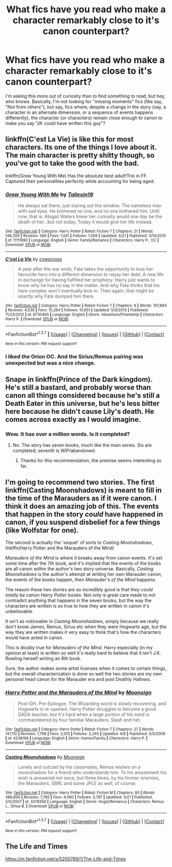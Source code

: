 #+TITLE: What fics have you read who make a character remarkably close to it's canon counterpart?

* What fics have you read who make a character remarkably close to it's canon counterpart?
:PROPERTIES:
:Author: Hpfm2
:Score: 7
:DateUnix: 1460254219.0
:DateShort: 2016-Apr-10
:FlairText: Discussion
:END:
I'm asking this more out of curiosity than to find something to read, but hey, who knows. Basically, I'm not looking for "missing moments" fics (like say, "Not from others"), but say, fics where, despite a change in the story (say, a character in an alternate dimension, or a sequence of events happens differently), the character )or characters) remain close enough to canon to make you say "JK could have written this guy"?


** linkffn(C'est La Vie) is like this for most characters. Its one of the things I love about it. The main character is pretty shitty though, so you've got to take the good with the bad.

linkffn(Grow Young With Me) Has the absolute best adult!Trio in FF. Captured their personalities perfectly while accounting for being aged.
:PROPERTIES:
:Author: howtopleaseme
:Score: 2
:DateUnix: 1460261488.0
:DateShort: 2016-Apr-10
:END:

*** [[http://www.fanfiction.net/s/11111990/1/][*/Grow Young With Me/*]] by [[https://www.fanfiction.net/u/997444/Taliesin19][/Taliesin19/]]

#+begin_quote
  He always sat there, just staring out the window. The nameless man with sad eyes. He bothered no one, and no one bothered him. Until now, that is. Abigail Waters knew her curiosity would one day be the death of her...but not today. Today it would give her life instead.
#+end_quote

^{/Site/: [[http://www.fanfiction.net/][fanfiction.net]] *|* /Category/: Harry Potter *|* /Rated/: Fiction T *|* /Chapters/: 21 *|* /Words/: 148,209 *|* /Reviews/: 580 *|* /Favs/: 1,041 *|* /Follows/: 1,559 *|* /Updated/: 3/21 *|* /Published/: 3/14/2015 *|* /id/: 11111990 *|* /Language/: English *|* /Genre/: Family/Romance *|* /Characters/: Harry P., OC *|* /Download/: [[http://www.p0ody-files.com/ff_to_ebook/ffn-bot/index.php?id=11111990&source=ff&filetype=epub][EPUB]] or [[http://www.p0ody-files.com/ff_to_ebook/ffn-bot/index.php?id=11111990&source=ff&filetype=mobi][MOBI]]}

--------------

[[http://www.fanfiction.net/s/8730465/1/][*/C'est La Vie/*]] by [[https://www.fanfiction.net/u/4019839/cywscross][/cywscross/]]

#+begin_quote
  A year after the war ends, Fate takes the opportunity to toss her favourite hero into a different dimension to repay her debt. A new life in exchange for having fulfilled her prophecy. Harry just wants to know why he has no say in the matter. And why Fate thinks that his hero complex won't eventually kick in. Then again, that might be exactly why Fate dumped him there.
#+end_quote

^{/Site/: [[http://www.fanfiction.net/][fanfiction.net]] *|* /Category/: Harry Potter *|* /Rated/: Fiction T *|* /Chapters/: 9 *|* /Words/: 107,884 *|* /Reviews/: 4,539 *|* /Favs/: 10,284 *|* /Follows/: 10,651 *|* /Updated/: 5/9/2013 *|* /Published/: 11/23/2012 *|* /id/: 8730465 *|* /Language/: English *|* /Genre/: Adventure/Friendship *|* /Characters/: Harry P. *|* /Download/: [[http://www.p0ody-files.com/ff_to_ebook/ffn-bot/index.php?id=8730465&source=ff&filetype=epub][EPUB]] or [[http://www.p0ody-files.com/ff_to_ebook/ffn-bot/index.php?id=8730465&source=ff&filetype=mobi][MOBI]]}

--------------

*FanfictionBot*^{1.3.7} *|* [[[https://github.com/tusing/reddit-ffn-bot/wiki/Usage][Usage]]] | [[[https://github.com/tusing/reddit-ffn-bot/wiki/Changelog][Changelog]]] | [[[https://github.com/tusing/reddit-ffn-bot/issues/][Issues]]] | [[[https://github.com/tusing/reddit-ffn-bot/][GitHub]]] | [[[https://www.reddit.com/message/compose?to=%2Fu%2Ftusing][Contact]]]

^{/New in this version: PM request support!/}
:PROPERTIES:
:Author: FanfictionBot
:Score: 1
:DateUnix: 1460261531.0
:DateShort: 2016-Apr-10
:END:


*** I liked the Orion OC. And the Sirius/Remus pairing was unexpected but was a nice change.
:PROPERTIES:
:Author: Freshenstein
:Score: 1
:DateUnix: 1460340012.0
:DateShort: 2016-Apr-11
:END:


** Snape in linkffn(Prince of the Dark kingdom). He's still a bastard, and probably worse than canon all things considered because he's still a Death Eater in this universe, but he's less bitter here because he didn't cause Lily's death. He comes across exactly as I would imagine.
:PROPERTIES:
:Author: PsychoGeek
:Score: 2
:DateUnix: 1460294113.0
:DateShort: 2016-Apr-10
:END:

*** Wow. It has over a million words. Is it completed?
:PROPERTIES:
:Author: megabanette
:Score: 1
:DateUnix: 1460352993.0
:DateShort: 2016-Apr-11
:END:

**** No. The story has seven books, much like the main series. Six are completed; seventh is WiP/abandoned.
:PROPERTIES:
:Author: PsychoGeek
:Score: 1
:DateUnix: 1460353455.0
:DateShort: 2016-Apr-11
:END:

***** Thanks for this recommendation, the premise seems interesting so far.
:PROPERTIES:
:Author: megabanette
:Score: 1
:DateUnix: 1460360851.0
:DateShort: 2016-Apr-11
:END:


** I'm going to recommend two stories. The first linkffn(Casting Moonshadows) is meant to fill in the time of the Marauders as if it were canon. I think it does an amazing job of this. The events that happen in the story /could/ have happened in canon, if you suspend disbelief for a few things (like Wolfstar for one).

The second is actually the 'sequel' of sorts to /Casting Moonshadows/, linkffn(Harry Potter and the Marauders of the Mind)

/Marauders of the Mind/ is where it breaks away from canon events. It's set some time after the 7th book, and it's implied that the events of the books are all canon within the author's two story universe. Basically, /Casting Moonshadows/ is the author's attempt at writing her own Marauder canon, the events of the books happen, then /Marauder's of the Mind/ happens.

The reason these two stories are so incredibly good is that /they could totally be canon Harry Potter books/. Not only is great care made to not contradict anything that happens in the seven books, but the way the characters are written is so true to how they are written in canon it's unbelievable.

It isn't as noticeable in /Casting Moonshadows/, simply because we really don't know James, Remus, Sirius etc when they were Hogwarts age, but the way they are written makes it very easy to think that's how the characters would have acted in canon.

This is doubly true for /Marauders of the Mind/. Harry especially (in my opinion at least) is written so well it's really hard to believe that it isn't J.K. Rowling herself writing an 8th book.

Sure, the author makes some artist licenses when it comes to certain things, but the overall characterization is done so well the two stories are my own personal head canon for the Marauder era and post Deathly Hallows.
:PROPERTIES:
:Author: NaughtyGaymer
:Score: 1
:DateUnix: 1460262137.0
:DateShort: 2016-Apr-10
:END:

*** [[http://www.fanfiction.net/s/4238196/1/][*/Harry Potter and the Marauders of the Mind/*]] by [[https://www.fanfiction.net/u/1210536/Moonsign][/Moonsign/]]

#+begin_quote
  Post-DH, Pre-Epilogue. The Wizarding world is slowly recovering, and Hogwarts is re-opened. Harry Potter struggles to become a good DADA teacher, but it's hard when a large portion of his mind is commandeered by four familiar Marauders. Slash and het.
#+end_quote

^{/Site/: [[http://www.fanfiction.net/][fanfiction.net]] *|* /Category/: Harry Potter *|* /Rated/: Fiction T *|* /Chapters/: 27 *|* /Words/: 147,110 *|* /Reviews/: 1,768 *|* /Favs/: 2,013 *|* /Follows/: 2,245 *|* /Updated/: 4/6 *|* /Published/: 5/5/2008 *|* /id/: 4238196 *|* /Language/: English *|* /Genre/: Humor/Family *|* /Characters/: Harry P. *|* /Download/: [[http://www.p0ody-files.com/ff_to_ebook/ffn-bot/index.php?id=4238196&source=ff&filetype=epub][EPUB]] or [[http://www.p0ody-files.com/ff_to_ebook/ffn-bot/index.php?id=4238196&source=ff&filetype=mobi][MOBI]]}

--------------

[[http://www.fanfiction.net/s/3378356/1/][*/Casting Moonshadows/*]] by [[https://www.fanfiction.net/u/1210536/Moonsign][/Moonsign/]]

#+begin_quote
  Lonely and outcast by his classmates, Remus wishes on a moonshadow for a friend who understands him. To his amazement his wish is answered not once, but three times, by his former enemies, the Marauders. SBRL and some JPLE as well, of course.
#+end_quote

^{/Site/: [[http://www.fanfiction.net/][fanfiction.net]] *|* /Category/: Harry Potter *|* /Rated/: Fiction M *|* /Chapters/: 85 *|* /Words/: 386,806 *|* /Reviews/: 7,785 *|* /Favs/: 4,060 *|* /Follows/: 3,787 *|* /Updated/: 3/21 *|* /Published/: 2/5/2007 *|* /id/: 3378356 *|* /Language/: English *|* /Genre/: Angst/Romance *|* /Characters/: Remus L., Sirius B. *|* /Download/: [[http://www.p0ody-files.com/ff_to_ebook/ffn-bot/index.php?id=3378356&source=ff&filetype=epub][EPUB]] or [[http://www.p0ody-files.com/ff_to_ebook/ffn-bot/index.php?id=3378356&source=ff&filetype=mobi][MOBI]]}

--------------

*FanfictionBot*^{1.3.7} *|* [[[https://github.com/tusing/reddit-ffn-bot/wiki/Usage][Usage]]] | [[[https://github.com/tusing/reddit-ffn-bot/wiki/Changelog][Changelog]]] | [[[https://github.com/tusing/reddit-ffn-bot/issues/][Issues]]] | [[[https://github.com/tusing/reddit-ffn-bot/][GitHub]]] | [[[https://www.reddit.com/message/compose?to=%2Fu%2Ftusing][Contact]]]

^{/New in this version: PM request support!/}
:PROPERTIES:
:Author: FanfictionBot
:Score: 1
:DateUnix: 1460262197.0
:DateShort: 2016-Apr-10
:END:


** The Life and Times

[[https://m.fanfiction.net/s/5200789/1/The-Life-and-Times]]
:PROPERTIES:
:Author: OakQuaffle
:Score: 1
:DateUnix: 1460314528.0
:DateShort: 2016-Apr-10
:END:
